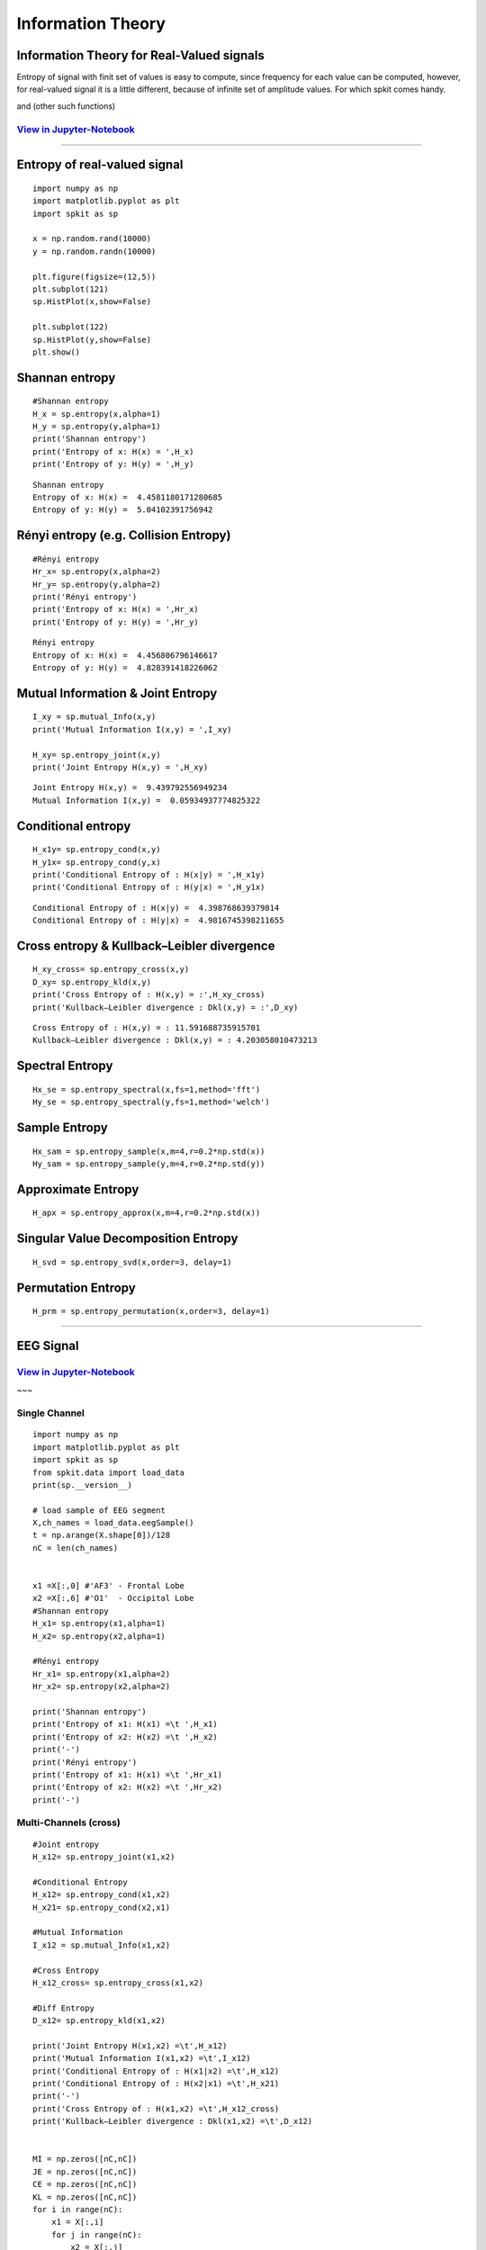 Information Theory
==================

Information Theory for Real-Valued signals
-----------

Entropy of signal with finit set of values is easy to compute, since frequency for each value can be computed, however, for real-valued signal
it is a little different, because of infinite set of amplitude values. For which spkit comes handy.

and (other such functions)

`View in Jupyter-Notebook <https://nbviewer.jupyter.org/github/Nikeshbajaj/Notebooks/blob/master/spkit/SP/Entropy_example.ipynb>`_
~~~~~~~~~~~~~~~~~~~~~~

.. image:: https://raw.githubusercontent.com/spkit/spkit.github.io/master/assets/images/nav_logo.svg
   :width: 200
   :align: right
   :target: https://nbviewer.jupyter.org/github/Nikeshbajaj/Notebooks/blob/master/spkit/SP/Entropy_example.ipynb

~~~~~~~~~~~~~~~~~~~~~~


Entropy of real-valued signal
-----------

::

  import numpy as np
  import matplotlib.pyplot as plt
  import spkit as sp

  x = np.random.rand(10000)
  y = np.random.randn(10000)

  plt.figure(figsize=(12,5))
  plt.subplot(121)
  sp.HistPlot(x,show=False)

  plt.subplot(122)
  sp.HistPlot(y,show=False)
  plt.show()


.. image:: https://raw.githubusercontent.com/spkit/spkit.github.io/master/assets/images/entropy_12.jpg


Shannan entropy
-----------

::

  #Shannan entropy
  H_x = sp.entropy(x,alpha=1)
  H_y = sp.entropy(y,alpha=1)
  print('Shannan entropy')
  print('Entropy of x: H(x) = ',H_x)
  print('Entropy of y: H(y) = ',H_y)


::

  Shannan entropy
  Entropy of x: H(x) =  4.4581180171280685
  Entropy of y: H(y) =  5.04102391756942


Rényi entropy  (e.g. Collision Entropy)
-----------

::

  #Rényi entropy
  Hr_x= sp.entropy(x,alpha=2)
  Hr_y= sp.entropy(y,alpha=2)
  print('Rényi entropy')
  print('Entropy of x: H(x) = ',Hr_x)
  print('Entropy of y: H(y) = ',Hr_y)

::

  Rényi entropy
  Entropy of x: H(x) =  4.456806796146617
  Entropy of y: H(y) =  4.828391418226062


Mutual Information & Joint Entropy
-----------

::

  I_xy = sp.mutual_Info(x,y)
  print('Mutual Information I(x,y) = ',I_xy)

  H_xy= sp.entropy_joint(x,y)
  print('Joint Entropy H(x,y) = ',H_xy)

::

  Joint Entropy H(x,y) =  9.439792556949234
  Mutual Information I(x,y) =  0.05934937774825322

Conditional entropy
-----------

::

  H_x1y= sp.entropy_cond(x,y)
  H_y1x= sp.entropy_cond(y,x)
  print('Conditional Entropy of : H(x|y) = ',H_x1y)
  print('Conditional Entropy of : H(y|x) = ',H_y1x)

::

  Conditional Entropy of : H(x|y) =  4.398768639379814
  Conditional Entropy of : H(y|x) =  4.9816745398211655

Cross entropy & Kullback–Leibler divergence
-----------

::

  H_xy_cross= sp.entropy_cross(x,y)
  D_xy= sp.entropy_kld(x,y)
  print('Cross Entropy of : H(x,y) = :',H_xy_cross)
  print('Kullback–Leibler divergence : Dkl(x,y) = :',D_xy)

::

  Cross Entropy of : H(x,y) = : 11.591688735915701
  Kullback–Leibler divergence : Dkl(x,y) = : 4.203058010473213



Spectral Entropy
-----------

::

  Hx_se = sp.entropy_spectral(x,fs=1,method='fft')
  Hy_se = sp.entropy_spectral(y,fs=1,method='welch')



Sample Entropy
-----------

::

  Hx_sam = sp.entropy_sample(x,m=4,r=0.2*np.std(x))
  Hy_sam = sp.entropy_sample(y,m=4,r=0.2*np.std(y))



Approximate Entropy
-----------

::

  H_apx = sp.entropy_approx(x,m=4,r=0.2*np.std(x))



Singular Value Decomposition Entropy
-----------

::

  H_svd = sp.entropy_svd(x,order=3, delay=1)


Permutation Entropy
-----------

::

  H_prm = sp.entropy_permutation(x,order=3, delay=1)





.. image:: https://raw.githubusercontent.com/spkit/spkit.github.io/master/assets/images/nav_logo.svg
   :width: 100
   :align: right
   :target: https://nbviewer.jupyter.org/github/Nikeshbajaj/Notebooks/blob/master/spkit/SP/Entropy_example.ipynb

-----------



EEG Signal
-----------
`View in Jupyter-Notebook <https://nbviewer.jupyter.org/github/Nikeshbajaj/Notebooks/blob/master/spkit/SP/Entropy_EEG_Example.ipynb>`_
~~~~~~~~~~~~~~~~~~~~~~


.. image:: https://raw.githubusercontent.com/spkit/spkit.github.io/master/assets/images/nav_logo.svg
   :width: 200
   :align: right
   :target: https://nbviewer.jupyter.org/github/Nikeshbajaj/Notebooks/blob/master/spkit/SP/Entropy_EEG_Example.ipynb

~~~

Single Channel
~~~~~~~~~~~~~~~

::

  import numpy as np
  import matplotlib.pyplot as plt
  import spkit as sp
  from spkit.data import load_data
  print(sp.__version__)

  # load sample of EEG segment
  X,ch_names = load_data.eegSample()
  t = np.arange(X.shape[0])/128
  nC = len(ch_names)


  x1 =X[:,0] #'AF3' - Frontal Lobe
  x2 =X[:,6] #'O1'  - Occipital Lobe
  #Shannan entropy
  H_x1= sp.entropy(x1,alpha=1)
  H_x2= sp.entropy(x2,alpha=1)

  #Rényi entropy
  Hr_x1= sp.entropy(x1,alpha=2)
  Hr_x2= sp.entropy(x2,alpha=2)

  print('Shannan entropy')
  print('Entropy of x1: H(x1) =\t ',H_x1)
  print('Entropy of x2: H(x2) =\t ',H_x2)
  print('-')
  print('Rényi entropy')
  print('Entropy of x1: H(x1) =\t ',Hr_x1)
  print('Entropy of x2: H(x2) =\t ',Hr_x2)
  print('-')


Multi-Channels (cross)
~~~~~~~~~~~~~~~

::

  #Joint entropy
  H_x12= sp.entropy_joint(x1,x2)

  #Conditional Entropy
  H_x12= sp.entropy_cond(x1,x2)
  H_x21= sp.entropy_cond(x2,x1)

  #Mutual Information
  I_x12 = sp.mutual_Info(x1,x2)

  #Cross Entropy
  H_x12_cross= sp.entropy_cross(x1,x2)

  #Diff Entropy
  D_x12= sp.entropy_kld(x1,x2)

  print('Joint Entropy H(x1,x2) =\t',H_x12)
  print('Mutual Information I(x1,x2) =\t',I_x12)
  print('Conditional Entropy of : H(x1|x2) =\t',H_x12)
  print('Conditional Entropy of : H(x2|x1) =\t',H_x21)
  print('-')
  print('Cross Entropy of : H(x1,x2) =\t',H_x12_cross)
  print('Kullback–Leibler divergence : Dkl(x1,x2) =\t',D_x12)


  MI = np.zeros([nC,nC])
  JE = np.zeros([nC,nC])
  CE = np.zeros([nC,nC])
  KL = np.zeros([nC,nC])
  for i in range(nC):
      x1 = X[:,i]
      for j in range(nC):
          x2 = X[:,j]

          #Mutual Information
          MI[i,j] = sp.mutual_Info(x1,x2)

          #Joint entropy
          JE[i,j]= sp.entropy_joint(x1,x2)

          #Cross Entropy
          CE[i,j]= sp.entropy_cross(x1,x2)

          #Diff Entropy
          KL[i,j]= sp.entropy_kld(x1,x2)



    plt.figure(figsize=(10,10))
    plt.subplot(221)
    plt.imshow(MI,origin='lower')
    plt.yticks(np.arange(nC),ch_names)
    plt.xticks(np.arange(nC),ch_names,rotation=90)
    plt.title('Mutual Information')
    plt.subplot(222)
    plt.imshow(JE,origin='lower')
    plt.yticks(np.arange(nC),ch_names)
    plt.xticks(np.arange(nC),ch_names,rotation=90)
    plt.title('Joint Entropy')
    plt.subplot(223)
    plt.imshow(CE,origin='lower')
    plt.yticks(np.arange(nC),ch_names)
    plt.xticks(np.arange(nC),ch_names,rotation=90)
    plt.title('Cross Entropy')
    plt.subplot(224)
    plt.imshow(KL,origin='lower')
    plt.yticks(np.arange(nC),ch_names)
    plt.xticks(np.arange(nC),ch_names,rotation=90)
    plt.title('KL-Divergence')
    plt.subplots_adjust(hspace=0.3)
    plt.show()

.. image:: https://raw.githubusercontent.com/spkit/spkit.github.io/master/assets/images/EEG_it3.png


.. image:: https://raw.githubusercontent.com/spkit/spkit.github.io/master/assets/images/nav_logo.svg
   :width: 100
   :align: right
   :target: https://nbviewer.jupyter.org/github/Nikeshbajaj/Notebooks/blob/master/spkit/SP/Entropy_EEG_Example.ipynb

-----------

